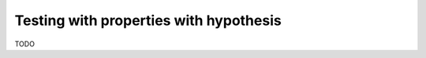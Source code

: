 .. _hypothesis-discussion:

Testing with properties with hypothesis
=======================================

TODO
